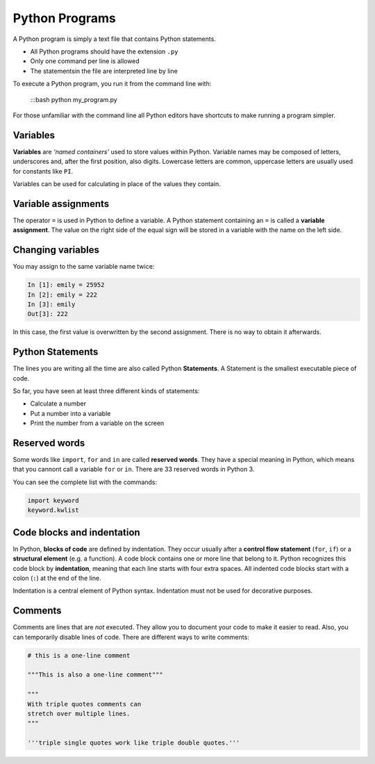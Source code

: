 Python Programs
===============

A Python program is simply a text file that contains Python statements.

-  All Python programs should have the extension ``.py``
-  Only one command per line is allowed
-  The statementsin the file are interpreted line by line

To execute a Python program, you run it from the command line with:


   :::bash
   python my_program.py

For those unfamiliar with the command line all Python editors have
shortcuts to make running a program simpler.

Variables
---------

**Variables** are *‘named containers’* used to store values within
Python. Variable names may be composed of letters, underscores and,
after the first position, also digits. Lowercase letters are common,
uppercase letters are usually used for constants like ``PI``.

Variables can be used for calculating in place of the values they
contain.

Variable assignments
--------------------

The operator ``=`` is used in Python to define a variable. A Python
statement containing an ``=`` is called a **variable assignment**. The
value on the right side of the equal sign will be stored in a variable
with the name on the left side.

Changing variables
------------------

You may assign to the same variable name twice:


.. code:: python3

   In [1]: emily = 25952
   In [2]: emily = 222
   In [3]: emily
   Out[3]: 222

In this case, the first value is overwritten by the second assignment.
There is no way to obtain it afterwards.

Python Statements
-----------------

The lines you are writing all the time are also called Python
**Statements**. A Statement is the smallest executable piece of code.

So far, you have seen at least three different kinds of statements:

-  Calculate a number
-  Put a number into a variable
-  Print the number from a variable on the screen

Reserved words
--------------

Some words like ``import``, ``for`` and ``in`` are called **reserved
words**. They have a special meaning in Python, which means that you
cannont call a variable ``for`` or ``in``. There are 33 reserved words
in Python 3.

You can see the complete list with the commands:


.. code:: python3

   import keyword
   keyword.kwlist

Code blocks and indentation
---------------------------

In Python, **blocks of code** are defined by indentation. They occur
usually after a **control flow statement** (``for``, ``if``) or a
**structural element** (e.g. a function). A code block contains one or
more line that belong to it. Python recognizes this code block by
**indentation**, meaning that each line starts with four extra spaces.
All indented code blocks start with a colon (``:``) at the end of the
line.

Indentation is a central element of Python syntax. Indentation must not
be used for decorative purposes.

Comments
--------

Comments are lines that are *not* executed. They allow you to document
your code to make it easier to read. Also, you can temporarily disable
lines of code. There are different ways to write comments:


.. code:: python3

   # this is a one-line comment

   """This is also a one-line comment"""

   """
   With triple quotes comments can
   stretch over multiple lines.
   """

   '''triple single quotes work like triple double quotes.'''
